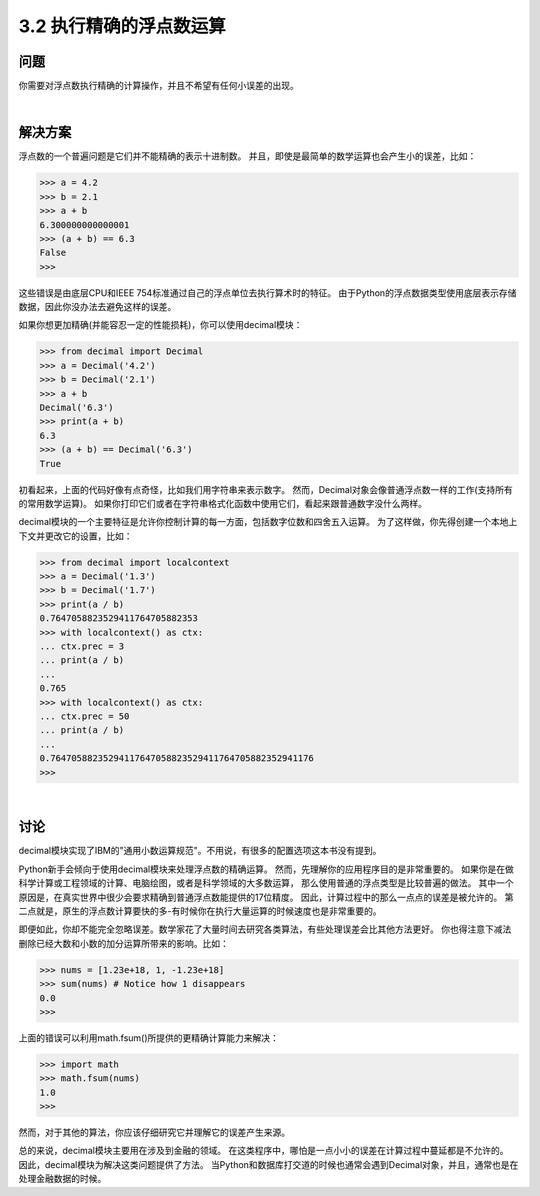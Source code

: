 ========================
3.2 执行精确的浮点数运算
========================

----------
问题
----------
你需要对浮点数执行精确的计算操作，并且不希望有任何小误差的出现。

|

----------
解决方案
----------
浮点数的一个普遍问题是它们并不能精确的表示十进制数。
并且，即使是最简单的数学运算也会产生小的误差，比如：

.. code-block:: python

    >>> a = 4.2
    >>> b = 2.1
    >>> a + b
    6.300000000000001
    >>> (a + b) == 6.3
    False
    >>>

这些错误是由底层CPU和IEEE 754标准通过自己的浮点单位去执行算术时的特征。
由于Python的浮点数据类型使用底层表示存储数据，因此你没办法去避免这样的误差。

如果你想更加精确(并能容忍一定的性能损耗)，你可以使用decimal模块：

.. code-block:: python

    >>> from decimal import Decimal
    >>> a = Decimal('4.2')
    >>> b = Decimal('2.1')
    >>> a + b
    Decimal('6.3')
    >>> print(a + b)
    6.3
    >>> (a + b) == Decimal('6.3')
    True

初看起来，上面的代码好像有点奇怪，比如我们用字符串来表示数字。
然而，Decimal对象会像普通浮点数一样的工作(支持所有的常用数学运算)。
如果你打印它们或者在字符串格式化函数中使用它们，看起来跟普通数字没什么两样。

decimal模块的一个主要特征是允许你控制计算的每一方面，包括数字位数和四舍五入运算。
为了这样做，你先得创建一个本地上下文并更改它的设置，比如：

.. code-block:: python

    >>> from decimal import localcontext
    >>> a = Decimal('1.3')
    >>> b = Decimal('1.7')
    >>> print(a / b)
    0.7647058823529411764705882353
    >>> with localcontext() as ctx:
    ... ctx.prec = 3
    ... print(a / b)
    ...
    0.765
    >>> with localcontext() as ctx:
    ... ctx.prec = 50
    ... print(a / b)
    ...
    0.76470588235294117647058823529411764705882352941176
    >>>

|

----------
讨论
----------
decimal模块实现了IBM的"通用小数运算规范"。不用说，有很多的配置选项这本书没有提到。

Python新手会倾向于使用decimal模块来处理浮点数的精确运算。
然而，先理解你的应用程序目的是非常重要的。
如果你是在做科学计算或工程领域的计算、电脑绘图，或者是科学领域的大多数运算，
那么使用普通的浮点类型是比较普遍的做法。
其中一个原因是，在真实世界中很少会要求精确到普通浮点数能提供的17位精度。
因此，计算过程中的那么一点点的误差是被允许的。
第二点就是，原生的浮点数计算要快的多-有时候你在执行大量运算的时候速度也是非常重要的。

即便如此，你却不能完全忽略误差。数学家花了大量时间去研究各类算法，有些处理误差会比其他方法更好。
你也得注意下减法删除已经大数和小数的加分运算所带来的影响。比如：

.. code-block:: python

    >>> nums = [1.23e+18, 1, -1.23e+18]
    >>> sum(nums) # Notice how 1 disappears
    0.0
    >>>

上面的错误可以利用math.fsum()所提供的更精确计算能力来解决：

.. code-block:: python

    >>> import math
    >>> math.fsum(nums)
    1.0
    >>>

然而，对于其他的算法，你应该仔细研究它并理解它的误差产生来源。

总的来说，decimal模块主要用在涉及到金融的领域。
在这类程序中，哪怕是一点小小的误差在计算过程中蔓延都是不允许的。
因此，decimal模块为解决这类问题提供了方法。
当Python和数据库打交道的时候也通常会遇到Decimal对象，并且，通常也是在处理金融数据的时候。
